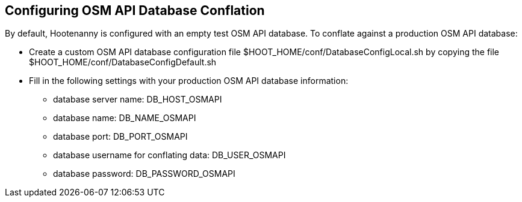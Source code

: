 
[[HootConfiguringOsmApiDatabaseConflation]]
== Configuring OSM API Database Conflation

By default, Hootenanny is configured with an empty test OSM API database.  To conflate against a production OSM API database:

* Create a custom OSM API database configuration file $HOOT_HOME/conf/DatabaseConfigLocal.sh by copying the file 
$HOOT_HOME/conf/DatabaseConfigDefault.sh
* Fill in the following settings with your production OSM API database information:
** database server name: DB_HOST_OSMAPI
** database name: DB_NAME_OSMAPI
** database port: DB_PORT_OSMAPI
** database username for conflating data: DB_USER_OSMAPI
** database password: DB_PASSWORD_OSMAPI
